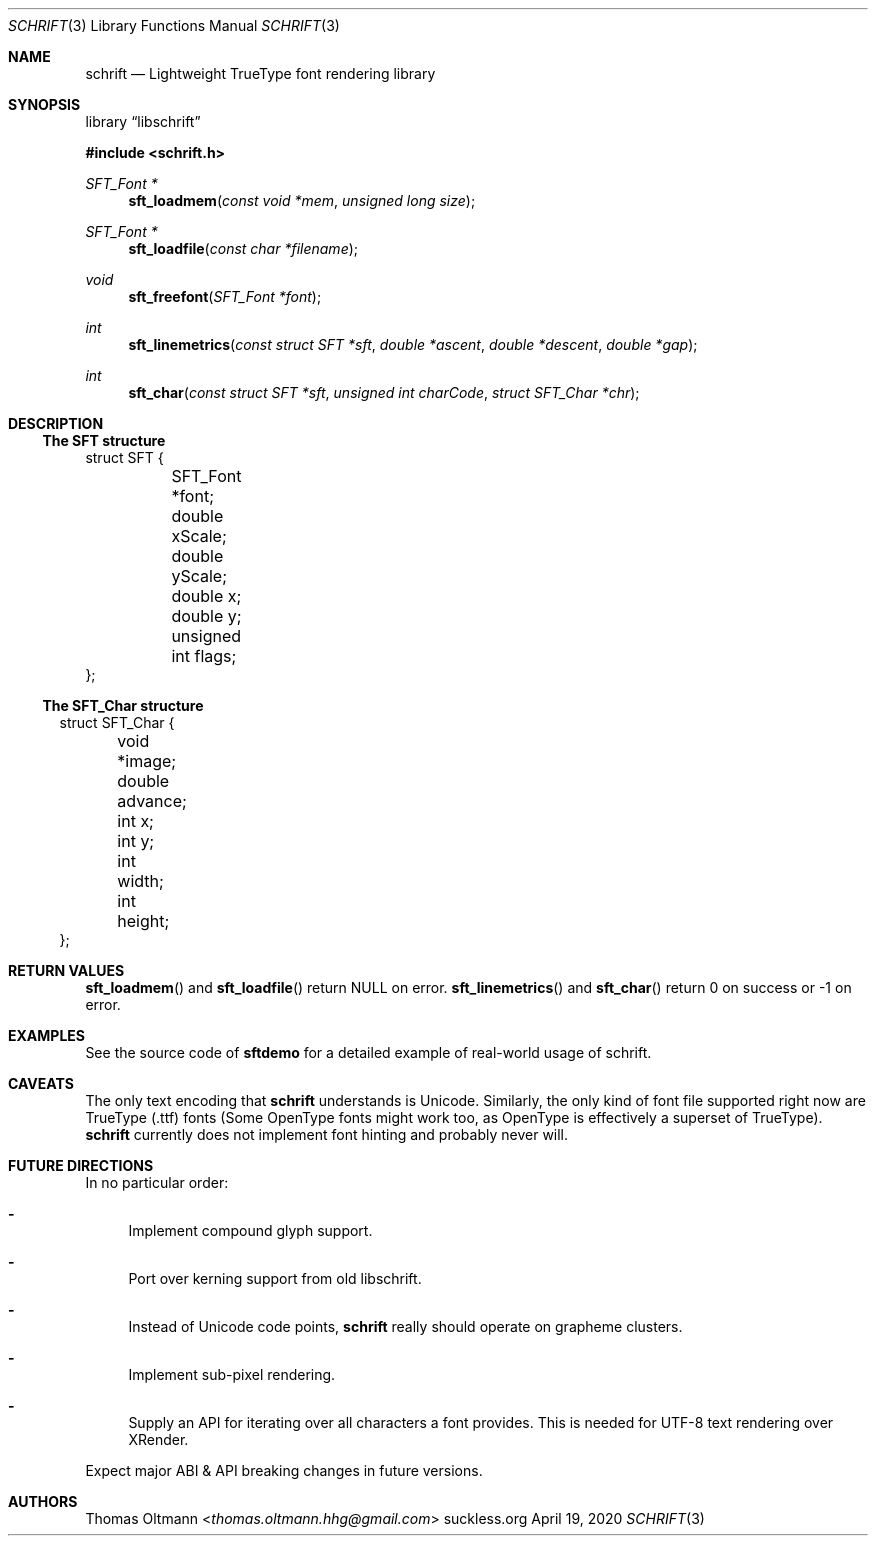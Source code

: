 .Dd April 19, 2020
.Dt SCHRIFT 3
.Os suckless.org
.Sh NAME
.Nm schrift
.Nd Lightweight TrueType font rendering library

.Sh SYNOPSIS

.Lb libschrift

.In schrift.h

.Ft SFT_Font *
.Fn sft_loadmem "const void *mem" "unsigned long size"
.Ft SFT_Font *
.Fn sft_loadfile "const char *filename"
.Ft void
.Fn sft_freefont "SFT_Font *font"

.Ft int
.Fn sft_linemetrics "const struct SFT *sft" "double *ascent" "double *descent" "double *gap"
.Ft int
.Fn sft_char "const struct SFT *sft" "unsigned int charCode" "struct SFT_Char *chr"

.Sh DESCRIPTION

.Ss The SFT structure

.Bd -literal

struct SFT {
	SFT_Font *font;
	double xScale;
	double yScale;
	double x;
	double y;
	unsigned int flags;
};

.El

.Ss The SFT_Char structure

.Bl -literal

struct SFT_Char {
	void *image;
	double advance;
	int x;
	int y;
	int width;
	int height;
};

.El

.Sh RETURN VALUES

.Fn sft_loadmem
and
.Fn sft_loadfile
return NULL on error.
.Fn sft_linemetrics
and
.Fn sft_char
return 0 on success or -1 on error.

.Sh EXAMPLES

See the source code of
.Sy sftdemo
for a detailed example of real-world usage of schrift.

.Sh CAVEATS

The only text encoding that
.Nm
understands is Unicode.
Similarly, the only kind of font file supported right now
are TrueType (.ttf) fonts (Some OpenType fonts might work too,
as OpenType is effectively a superset of TrueType).
.Nm
currently does not implement font hinting and probably never will.

.Sh FUTURE DIRECTIONS

In no particular order:
.Bl -dash
.It
Implement compound glyph support.
.It
Port over kerning support from old libschrift.
.It
Instead of Unicode code points,
.Nm
really should operate on grapheme clusters.
.It
Implement sub-pixel rendering.
.It
Supply an API for iterating over all characters a font provides.
This is needed for UTF-8 text rendering over XRender.
.El

Expect major ABI & API breaking changes in future versions.

.Sh AUTHORS
.An Thomas Oltmann Aq Mt thomas.oltmann.hhg@gmail.com
